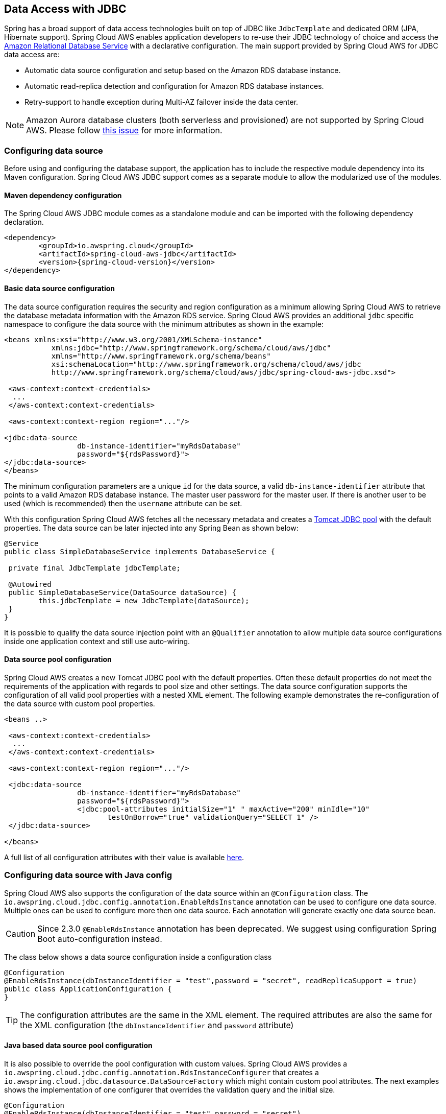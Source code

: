 == Data Access with JDBC

Spring has a broad support of data access technologies built on top of JDBC like `JdbcTemplate` and dedicated ORM (JPA,
Hibernate support). Spring Cloud AWS enables application developers to re-use their JDBC technology of choice and access the
https://aws.amazon.com/rds/[Amazon Relational Database Service] with a declarative configuration. The main support provided by Spring
Cloud AWS for JDBC data access are:

* Automatic data source configuration and setup based on the Amazon RDS database instance.
* Automatic read-replica detection and configuration for Amazon RDS database instances.
* Retry-support to handle exception during Multi-AZ failover inside the data center.

[NOTE]
====
Amazon Aurora database clusters (both serverless and provisioned) are not supported by Spring Cloud AWS. Please follow https://github.com/awspring/spring-cloud-aws/issues/50[this issue] for more information.
====

=== Configuring data source
Before using and configuring the database support, the application has to include the respective module dependency
into its Maven configuration. Spring Cloud AWS JDBC support comes as a separate module to allow the modularized use of the
modules.

==== Maven dependency configuration

The Spring Cloud AWS JDBC module comes as a standalone module and can be imported with the following dependency declaration.

[source,xml,indent=0]
----
<dependency>
	<groupId>io.awspring.cloud</groupId>
	<artifactId>spring-cloud-aws-jdbc</artifactId>
	<version>{spring-cloud-version}</version>
</dependency>
----

==== Basic data source configuration
The data source configuration requires the security and region configuration as a minimum allowing Spring Cloud AWS to retrieve
the database metadata information with the Amazon RDS service. Spring Cloud AWS provides an additional `jdbc` specific namespace
to configure the data source with the minimum attributes as shown in the example:

[source,xml,indent=0]
----
<beans xmlns:xsi="http://www.w3.org/2001/XMLSchema-instance"
	   xmlns:jdbc="http://www.springframework.org/schema/cloud/aws/jdbc"
	   xmlns="http://www.springframework.org/schema/beans"
	   xsi:schemaLocation="http://www.springframework.org/schema/cloud/aws/jdbc
	   http://www.springframework.org/schema/cloud/aws/jdbc/spring-cloud-aws-jdbc.xsd">

 <aws-context:context-credentials>
  ...
 </aws-context:context-credentials>

 <aws-context:context-region region="..."/>

<jdbc:data-source
		 db-instance-identifier="myRdsDatabase"
		 password="${rdsPassword}">
</jdbc:data-source>
</beans>
----

The minimum configuration parameters are a unique `id` for the data source, a valid `db-instance-identifier` attribute
that points to a valid Amazon RDS database instance. The master user password for the master user. If there is another
user to be used (which is recommended) then the `username` attribute can be set.

With this configuration Spring Cloud AWS fetches all the necessary metadata and creates a
https://tomcat.apache.org/tomcat-7.0-doc/jdbc-pool.html[Tomcat JDBC pool] with the default properties. The data source
can be later injected into any Spring Bean as shown below:

[source,java,indent=0]
----

@Service
public class SimpleDatabaseService implements DatabaseService {

 private final JdbcTemplate jdbcTemplate;

 @Autowired
 public SimpleDatabaseService(DataSource dataSource) {
 	this.jdbcTemplate = new JdbcTemplate(dataSource);
 }
}
----

It is possible to qualify the data source injection point with an `@Qualifier` annotation to allow multiple data source
configurations inside one application context and still use auto-wiring.

==== Data source pool configuration
Spring Cloud AWS creates a new Tomcat JDBC pool with the default properties. Often these default properties do not meet the
requirements of the application with regards to pool size and other settings. The data source configuration supports the configuration
of all valid pool properties with a nested XML element. The following example demonstrates the re-configuration of the data source
with custom pool properties.

[source,xml,indent=0]
----
<beans ..>

 <aws-context:context-credentials>
  ...
 </aws-context:context-credentials>

 <aws-context:context-region region="..."/>

 <jdbc:data-source
		 db-instance-identifier="myRdsDatabase"
		 password="${rdsPassword}">
		 <jdbc:pool-attributes initialSize="1" " maxActive="200" minIdle="10"
         		testOnBorrow="true" validationQuery="SELECT 1" />
 </jdbc:data-source>

</beans>
----

A full list of all configuration attributes with their value is available https://tomcat.apache.org/tomcat-7.0-doc/jdbc-pool.html[here].

=== Configuring data source with Java config
Spring Cloud AWS also supports the configuration of the data source within an `@Configuration` class. The
`io.awspring.cloud.jdbc.config.annotation.EnableRdsInstance` annotation can be used to configure one data
source. Multiple ones can be used to configure more then one data source. Each annotation will generate exactly one
data source bean.

CAUTION: Since 2.3.0 `@EnableRdsInstance` annotation has been deprecated. We suggest using configuration Spring Boot auto-configuration instead.

The class below shows a data source configuration inside a configuration class

[source,java,indent=0]
----
@Configuration
@EnableRdsInstance(dbInstanceIdentifier = "test",password = "secret", readReplicaSupport = true)
public class ApplicationConfiguration {
}
----

TIP: The configuration attributes are the same in the XML element. The required attributes are also the same
for the XML configuration (the `dbInstanceIdentifier` and `password` attribute)

==== Java based data source pool configuration
It is also possible to override the pool configuration with custom values. Spring Cloud AWS provides a
`io.awspring.cloud.jdbc.config.annotation.RdsInstanceConfigurer` that creates a
`io.awspring.cloud.jdbc.datasource.DataSourceFactory` which might contain custom pool attributes. The next
examples shows the implementation of one configurer that overrides the validation query and the initial size.

[source,java,indent=0]
----
@Configuration
@EnableRdsInstance(dbInstanceIdentifier = "test",password = "secret")
public class ApplicationConfiguration {

    @Bean
    public RdsInstanceConfigurer instanceConfigurer() {
        return new RdsInstanceConfigurer() {
            @Override
        	public DataSourceFactory getDataSourceFactory() {
        		TomcatJdbcDataSourceFactory dataSourceFactory = new TomcatJdbcDataSourceFactory();
        		dataSourceFactory.setInitialSize(10);
        		dataSourceFactory.setValidationQuery("SELECT 1 FROM DUAL");
        		return dataSourceFactory;
        	}
        };
    }
}
----

TIP: This class returns an anonymous class of type `io.awspring.cloud.jdbc.config.annotation.RdsInstanceConfigurer`,
which might also of course be a standalone class.


=== Configuring data source in Spring Boot
The data sources can also be configured using the Spring Boot configuration files. Because of the dynamic number of
data sources inside one application, the Spring Boot properties must be configured for each data source.

A data source configuration consists of the general property name `cloud.aws.rds.instances` with `[index]` dereferences for the multiple data sources
following the sub properties for each particular data source. The table below
outlines all properties for a data source.

[cols="3*", options="header"]
|===
|property
|example
|description

|cloud.aws.rds.instances[0].dbInstanceIdentifier
|test
|The identifier for the db instance

|cloud.aws.rds.instances[0].password
|verySecret
|The password for the db instance test

|cloud.aws.rds.instances[0].username
|admin
|The username for the db instance test (optional)

|cloud.aws.rds.instances[0].readReplicaSupport
|true
|If read-replicas should be used for the data source (see below)

|cloud.aws.rds.instances[0].databaseName
|fooDb
|Custom database name if the default one from rds should not be used

|===


=== Read-replica configuration
Amazon RDS allows to use MySQL, MariaDB, Oracle, PostgreSQL and
Microsoft SQL Server https://docs.aws.amazon.com/AmazonRDS/latest/UserGuide/USER_ReadRepl.html[read-replica]
instances to increase the overall throughput of the database by offloading read data access to one or more read-replica
slaves while maintaining the data in one master database.

Spring Cloud AWS supports the use of read-replicas in combination with Spring read-only transactions. If the read-replica
support is enabled, any read-only transaction will be routed to a read-replica instance while using the master database
for write operations.

[CAUTION]
====
Using read-replica instances does not guarantee strict https://en.wikipedia.org/wiki/ACID[ACID] semantics for the database
access and should be used with care. This is due to the fact that the read-replica might be behind and a write might not
be immediately visible to the read transaction. Therefore it is recommended to use read-replica instances only for transactions that read
data which is not changed very often and where outdated data can be handled by the application.
====

The read-replica support can be enabled with the `read-replica` attribute in the datasource configuration.

[source,xml,indent=0]
----
<beans ..>
 <jdbc:data-source db-instance-identifier="RdsSingleMicroInstance"
	password="${rdsPassword}" read-replica-support="true">

 </jdbc:data-source>
</beans>
----

Spring Cloud AWS will search for any read-replica that is created for the master database and route the read-only transactions
to one of the read-replicas that are available. A business service that uses read-replicas can be implemented like shown
in the example.

[source,java,indent=0]
----
@Service
public class SimpleDatabaseService {

	private final JdbcTemplate jdbcTemplate;

	@Autowired
	public SimpleDatabaseService(DataSource dataSource) {
		this.jdbcTemplate = new JdbcTemplate(dataSource);
	}

	@Transactional(readOnly = true)
	public Person loadAll() {
		// read data on the read replica
	}

	@Transactional
	public void updatePerson(Person person) {
		// write data into database
	}
}
----

=== Failover support
Amazon RDS supports a https://docs.aws.amazon.com/AmazonRDS/latest/UserGuide/Concepts.MultiAZ.html[Multi-AZ] fail-over if
one availability zone is not available due to an outage or failure of the primary instance. The replication is synchronous
(compared to the read-replicas) and provides continuous service. Spring Cloud AWS supports a Multi-AZ failover with a retry
mechanism to recover transactions that fail during a Multi-AZ failover.

[NOTE]
====
In most cases it is better to provide direct feedback to a user instead of trying potentially long and frequent retries within
a user interaction. Therefore the fail-over support is primarily useful for batch application or applications where the
responsiveness of a service call is not critical.
====

The Spring Cloud AWS JDBC module provides a retry interceptor that can be used to decorate services with an interceptor.
The interceptor will retry the database operation again if there is a temporary error due to a Multi-AZ failover. A Multi-AZ
failover typically lasts only a couple of seconds, therefore a retry of the business transaction will likely succeed.

The interceptor can be configured as a regular bean and then be used by a pointcut expression to decorate the respective
method calls with the interceptor. The interceptor must have a configured database to retrieve the current status (if it
is a temporary fail-over or a permanent error) from the Amazon RDS service.

The configuration for the interceptor can be done with a custom element from the Spring Cloud AWS jdbc namespace and
will be configured like shown:

[source,xml,indent=0]
----
<beans ..>
	<jdbc:retry-interceptor id="myInterceptor"
		db-instance-identifier="myRdsDatabase"
		max-number-of-retries="10" />
</beans>
----

The interceptor itself can be used with any Spring advice configuration to wrap the respective service. A pointcut
for the services shown in the chapter before can be defined as follows:

[source,xml,indent=0]
----
<beans ..>
 <aop:config>
  <aop:advisor advice-ref="myInterceptor" pointcut="bean(simpleDatabaseService)" order="1" />
 </aop:config>
</beans>
----

[CAUTION]
====
It is important that the interceptor is called outside the transaction interceptor to ensure that the whole transaction
will be re-executed. Configuring the interceptor inside the transaction interceptor will lead to a permanent error because
the broken connection will never be refreshed.
====

The configuration above in combination with a transaction configuration will produce the following proxy configuration
for the service.

image::jdbc-retry-interceptor.png[Retry interceptor]

=== CloudFormation support
Spring Cloud AWS supports database instances that are configured with CloudFormation. Spring Cloud AWS can use the logical
name inside the database configuration and lookup the concrete database with the generated physical resource name. A database
configuration can be easily configured in CloudFormation with a template definition that might look like the following
example.

[source,json,indent=0]
----
"myRdsDatabase": {
 	"Type": "AWS::RDS::DBInstance",
 	"Properties": {
 	 "AllocatedStorage": "5",
 	 "DBInstanceClass": "db.t1.micro",
 	 "DBName": "test",
 	 "Engine": "mysql",
 	 "MasterUsername": "admin",
 	 "MasterUserPassword": {"Ref":"RdsPassword"},
 	 ...
 	}
 },
 "readReplicaDatabase": {
 	"Type": "AWS::RDS::DBInstance",
 	"Properties": {
 	 "AllocatedStorage" : "5",
 	 "SourceDBInstanceIdentifier": {
 	 	"Ref": "myRdsDatabase"
 	 },
 	 "DBInstanceClass": "db.t1.micro"
 	}
 }
}
----

The database can then be configured using the name set in the template. Also, the read-replica can
be enabled to use the configured read-replica database in the application. A configuration to use the configured
database is outlined below:

[source,xml,indent=0]
----
<beans>
 <aws-context:stack-configuration/>

 <jdbc:data-source db-instance-identifier="myRdsDatabase" password="${rdsPassword}" read-replica-support="true"/>
</beans>
----

=== Database tags
Amazon RDS instances can also be configured using RDS database specific tags, allowing users to configure database specific
configuration metadata with the database. Database instance specific tags can be configured using the `user-tags-map` attribute
on the `data-source` element. Configure the tags support like in the example below:

[source,xml,indent=0]
----
	<jdbc:data-source
		db-instance-identifier="myRdsDatabase"
		password="${rdsPassword}" user-tags-map="dbTags" />
----

That allows the developer to access the properties in the code using expressions like shown in the class below:

[source,java,indent=0]
----
public class SampleService {

	@Value("#{dbTags['aws:cloudformation:aws:cloudformation:stack-name']}")
	private String stackName;
}
----

[NOTE]
====
The database tag `aws:cloudformation:aws:cloudformation:stack-name` is a default tag that is created if the
database is configured using CloudFormation.
====

=== IAM Permissions
Following IAM permissions are required by Spring Cloud AWS:

[cols="2"]
|===
| Describe database instances
| `rds:DescribeDBInstances`

|===

Sample IAM policy granting access to RDS:

[source,json,indent=0]
----
{
    "Version": "2012-10-17",
    "Statement": [
        {
            "Effect": "Allow",
            "Action": "rds:DescribeDBInstances",
            "Resource": "db-arn"
        },
}
----
